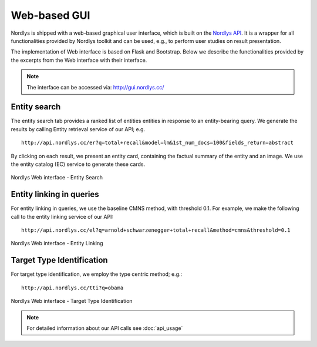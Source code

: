Web-based GUI
=============

Nordlys is shipped with a web-based graphical user interface, which is built on the `Nordlys API <http://api.nordlys.cc/>`_. It is a wrapper for all functionalities provided by Nordlys toolkit and can be used, e.g., to perform user studies on result presentation.

The implementation of Web interface is based on Flask and Bootstrap. Below we describe the functionalities provided by the excerpts from the Web interface with their  interface.

.. note:: The interface can be accessed via: http://gui.nordlys.cc/

Entity search
~~~~~~~~~~~~~

The entity search tab provides a ranked list of entities entities in response to an entity-bearing query. We generate the results by calling Entity retrieval service of our API; e.g. ::

 http://api.nordlys.cc/er?q=total+recall&model=lm&1st_num_docs=100&fields_return=abstract

By clicking on each result, we present an entity card, containing the factual summary of the entity and an image. We use the entity catalog (EC) service to generate these cards.

.. figure::  figures/web_er.png
   :align:   center

   Nordlys Web interface - Entity Search


Entity linking in queries
~~~~~~~~~~~~~~~~~~~~~~~~~

For entity linking in queries, we use the baseline CMNS method, with threshold 0.1.
For example, we make the following call to the entity linking service of our API::

 http://api.nordlys.cc/el?q=arnold+schwarzenegger+total+recall&method=cmns&threshold=0.1


.. figure::  figures/web_el.png
   :align:   center

   Nordlys Web interface - Entity Linking

Target Type Identification
~~~~~~~~~~~~~~~~~~~~~~~~~~

For target type identification, we employ the type centric method; e.g.::

  http://api.nordlys.cc/tti?q=obama


.. figure::  figures/web_tti.png
   :align:   center

   Nordlys Web interface - Target Type Identification

.. note:: For detailed information about our API calls see :doc:`api_usage`
